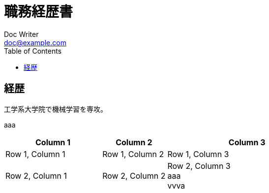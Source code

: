 = 職務経歴書
Doc Writer <doc@example.com>
:reproducible:
:listing-caption: Listing
:source-highlighter: rouge
:toc:
:attribute-missing: warn
:failure-level: WARN


== 経歴

工学系大学院で機械学習を専攻。




aaa

[cols="3,2,5", options="header"]
|===
| Column 1 | Column 2 | Column 3

| Row 1, Column 1
| Row 1, Column 2
| Row 1, Column 3

| Row 2, Column 1
| Row 2, Column 2
| Row 2, Column 3 +
aaa +
vvva
|===
